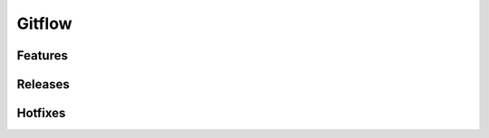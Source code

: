 
Gitflow
=======

Features
--------
.. autowindowcmd:: sgit.git_extensions.git_flow.GitFlowFeatureStartCommand
.. autowindowcmd:: sgit.git_extensions.git_flow.GitFlowFeatureFinishCommand


Releases
--------
.. autowindowcmd:: sgit.git_extensions.git_flow.GitFlowReleaseStartCommand
.. autowindowcmd:: sgit.git_extensions.git_flow.GitFlowReleaseFinishCommand

Hotfixes
--------
.. autowindowcmd:: sgit.git_extensions.git_flow.GitFlowHotfixStartCommand
.. autowindowcmd:: sgit.git_extensions.git_flow.GitFlowHotfixFinishCommand
